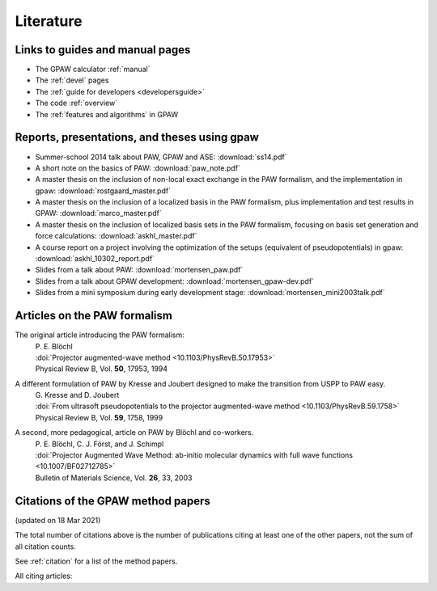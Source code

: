 .. _literature:

----------
Literature
----------


Links to guides and manual pages
--------------------------------

* The GPAW calculator :ref:`manual`

* The :ref:`devel` pages

* The :ref:`guide for developers <developersguide>`

* The code :ref:`overview`

* The :ref:`features and algorithms` in GPAW


.. _literature_reports_presentations_and_theses:

Reports, presentations, and theses using gpaw
---------------------------------------------

* Summer-school 2014 talk about PAW, GPAW and ASE: :download:`ss14.pdf`

* A short note on the basics of PAW: :download:`paw_note.pdf`

* A master thesis on the inclusion of non-local exact exchange in the
  PAW formalism, and the implementation in gpaw:
  :download:`rostgaard_master.pdf`

* A master thesis on the inclusion of a localized basis in the PAW
  formalism, plus implementation and test results in GPAW:
  :download:`marco_master.pdf`

* A master thesis on the inclusion of localized basis sets in the PAW
  formalism, focusing on basis set generation and force calculations:
  :download:`askhl_master.pdf`

* A course report on a project involving the optimization of the
  setups (equivalent of pseudopotentials) in gpaw:
  :download:`askhl_10302_report.pdf`

* Slides from a talk about PAW: :download:`mortensen_paw.pdf`

* Slides from a talk about GPAW development:
  :download:`mortensen_gpaw-dev.pdf`

* Slides from a mini symposium during early development stage:
  :download:`mortensen_mini2003talk.pdf`


.. _paw_papers:

Articles on the PAW formalism
-----------------------------

The original article introducing the PAW formalism:
   | P. E. Blöchl
   | :doi:`Projector augmented-wave method <10.1103/PhysRevB.50.17953>`
   | Physical Review B, Vol. **50**, 17953, 1994

A different formulation of PAW by Kresse and Joubert designed to make the transition from USPP to PAW easy.
  | G. Kresse and D. Joubert
  | :doi:`From ultrasoft pseudopotentials to the projector augmented-wave method <10.1103/PhysRevB.59.1758>`
  | Physical Review B, Vol. **59**, 1758, 1999

A second, more pedagogical, article on PAW by Blöchl and co-workers.
  | P. E. Blöchl, C. J. Först, and J. Schimpl
  | :doi:`Projector Augmented Wave Method: ab-initio molecular dynamics with full wave functions <10.1007/BF02712785>`
  | Bulletin of Materials Science, Vol. **26**, 33, 2003


.. _gpaw_publications:

Citations of the GPAW method papers
-----------------------------------

.. image:: citations.png
   :width: 750

(updated on 18 Mar 2021)

The total number of citations above is the number of publications
citing at least one of the other papers, not the sum of all citation
counts.

See :ref:`citation` for a list of the method papers.

All citing articles:
